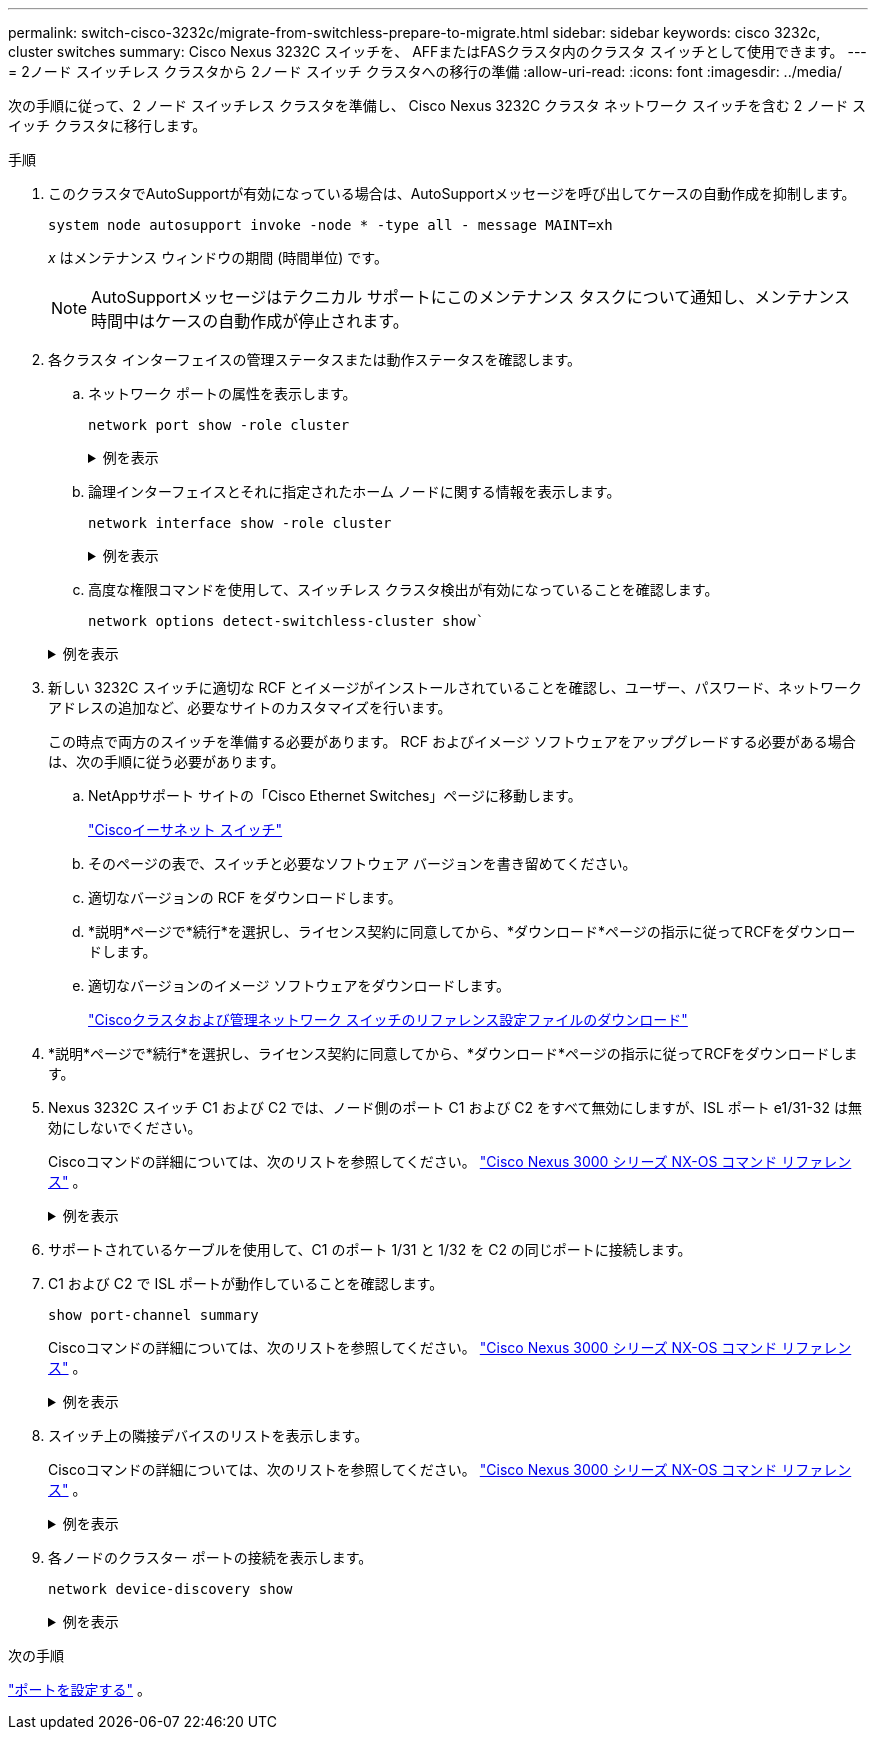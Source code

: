 ---
permalink: switch-cisco-3232c/migrate-from-switchless-prepare-to-migrate.html 
sidebar: sidebar 
keywords: cisco 3232c, cluster switches 
summary: Cisco Nexus 3232C スイッチを、 AFFまたはFASクラスタ内のクラスタ スイッチとして使用できます。 
---
= 2ノード スイッチレス クラスタから 2ノード スイッチ クラスタへの移行の準備
:allow-uri-read: 
:icons: font
:imagesdir: ../media/


[role="lead"]
次の手順に従って、2 ノード スイッチレス クラスタを準備し、 Cisco Nexus 3232C クラスタ ネットワーク スイッチを含む 2 ノード スイッチ クラスタに移行します。

.手順
. このクラスタでAutoSupportが有効になっている場合は、AutoSupportメッセージを呼び出してケースの自動作成を抑制します。
+
`system node autosupport invoke -node * -type all - message MAINT=xh`

+
_x_ はメンテナンス ウィンドウの期間 (時間単位) です。

+
[NOTE]
====
AutoSupportメッセージはテクニカル サポートにこのメンテナンス タスクについて通知し、メンテナンス時間中はケースの自動作成が停止されます。

====
. 各クラスタ インターフェイスの管理ステータスまたは動作ステータスを確認します。
+
.. ネットワーク ポートの属性を表示します。
+
`network port show -role cluster`

+
.例を表示
[%collapsible]
====
[listing, subs="+quotes"]
----
cluster::*> *network port show -role cluster*
  (network port show)
Node: n1
                                                                       Ignore
                                                  Speed(Mbps) Health   Health
Port      IPspace      Broadcast Domain Link MTU  Admin/Oper  Status   Status
--------- ------------ ---------------- ---- ---- ----------- -------- -----
e4a       Cluster      Cluster          up   9000 auto/40000  -
e4e       Cluster      Cluster          up   9000 auto/40000  -        -
Node: n2
                                                                       Ignore
                                                  Speed(Mbps) Health   Health
Port      IPspace      Broadcast Domain Link MTU  Admin/Oper  Status   Status
--------- ------------ ---------------- ---- ---- ----------- -------- -----
e4a       Cluster      Cluster          up   9000 auto/40000  -
e4e       Cluster      Cluster          up   9000 auto/40000  -
4 entries were displayed.
----
====
.. 論理インターフェイスとそれに指定されたホーム ノードに関する情報を表示します。
+
`network interface show -role cluster`

+
.例を表示
[%collapsible]
====
[listing, subs="+quotes"]
----
cluster::*> *network interface show -role cluster*
 (network interface show)
            Logical    Status     Network            Current       Current Is
Vserver     Interface  Admin/Oper Address/Mask       Node          Port    Home
----------- ---------- ---------- ------------------ ------------- ------- ---
Cluster
            n1_clus1   up/up      10.10.0.1/24       n1            e4a     true
            n1_clus2   up/up      10.10.0.2/24       n1            e4e     true
            n2_clus1   up/up      10.10.0.3/24       n2            e4a     true
            n2_clus2   up/up      10.10.0.4/24       n2            e4e     true

4 entries were displayed.
----
====
.. 高度な権限コマンドを使用して、スイッチレス クラスタ検出が有効になっていることを確認します。
+
`network options detect-switchless-cluster show``

+
.例を表示
[%collapsible]
====
次の例の出力は、スイッチレス クラスタ検出が有効になっていることを示しています。

[listing, subs="+quotes"]
----
cluster::*> *network options detect-switchless-cluster show*
Enable Switchless Cluster Detection: true
----
====


. 新しい 3232C スイッチに適切な RCF とイメージがインストールされていることを確認し、ユーザー、パスワード、ネットワーク アドレスの追加など、必要なサイトのカスタマイズを行います。
+
この時点で両方のスイッチを準備する必要があります。  RCF およびイメージ ソフトウェアをアップグレードする必要がある場合は、次の手順に従う必要があります。

+
.. NetAppサポート サイトの「Cisco Ethernet Switches」ページに移動します。
+
link:https://mysupport.netapp.com/site/info/cisco-ethernet-switch/["Ciscoイーサネット スイッチ"^]

.. そのページの表で、スイッチと必要なソフトウェア バージョンを書き留めてください。
.. 適切なバージョンの RCF をダウンロードします。
.. *説明*ページで*続行*を選択し、ライセンス契約に同意してから、*ダウンロード*ページの指示に従ってRCFをダウンロードします。
.. 適切なバージョンのイメージ ソフトウェアをダウンロードします。
+
link:https://mysupport.netapp.com/site/products/all/details/cisco-cluster-storage-switch/downloads-tab["Ciscoクラスタおよび管理ネットワーク スイッチのリファレンス設定ファイルのダウンロード"^]



. *説明*ページで*続行*を選択し、ライセンス契約に同意してから、*ダウンロード*ページの指示に従ってRCFをダウンロードします。
. Nexus 3232C スイッチ C1 および C2 では、ノード側のポート C1 および C2 をすべて無効にしますが、ISL ポート e1/31-32 は無効にしないでください。
+
Ciscoコマンドの詳細については、次のリストを参照してください。 https://www.cisco.com/c/en/us/support/switches/nexus-3000-series-switches/products-command-reference-list.html["Cisco Nexus 3000 シリーズ NX-OS コマンド リファレンス"^] 。

+
.例を表示
[%collapsible]
====
次の例は、RCFでサポートされている設定を使用して、Nexus 3232CクラスタスイッチC1とC2のポート1～30を無効にすることを示しています。 `NX3232_RCF_v1.0_24p10g_24p100g.txt` :

[listing, subs="+quotes"]
----
C1# copy running-config startup-config
[########################################] 100% Copy complete.
C1# configure
C1(config)# int e1/1/1-4,e1/2/1-4,e1/3/1-4,e1/4/1-4,e1/5/1-4,e1/6/1-4,e1/7-30
C1(config-if-range)# shutdown
C1(config-if-range)# exit
C1(config)# exit
C2# copy running-config startup-config
[########################################] 100% Copy complete.
C2# configure
C2(config)# int e1/1/1-4,e1/2/1-4,e1/3/1-4,e1/4/1-4,e1/5/1-4,e1/6/1-4,e1/7-30
C2(config-if-range)# shutdown
C2(config-if-range)# exit
C2(config)# exit
----
====
. サポートされているケーブルを使用して、C1 のポート 1/31 と 1/32 を C2 の同じポートに接続します。
. C1 および C2 で ISL ポートが動作していることを確認します。
+
`show port-channel summary`

+
Ciscoコマンドの詳細については、次のリストを参照してください。 https://www.cisco.com/c/en/us/support/switches/nexus-3000-series-switches/products-command-reference-list.html["Cisco Nexus 3000 シリーズ NX-OS コマンド リファレンス"^] 。

+
.例を表示
[%collapsible]
====
次の例はCisco `show port-channel summary`C1 および C2 で ISL ポートが動作していることを確認するために使用されているコマンド:

[listing, subs="+quotes"]
----
C1# *show port-channel summary*
Flags: D - Down         P - Up in port-channel (members)
       I - Individual   H - Hot-standby (LACP only)        s - Suspended    r - Module-removed
       S - Switched     R - Routed
       U - Up (port-channel)
       M - Not in use. Min-links not met
--------------------------------------------------------------------------------
      Port-
Group Channel      Type   Protocol  Member Ports
-------------------------------------------------------------------------------
1     Po1(SU)      Eth    LACP      Eth1/31(P)   Eth1/32(P)

C2# show port-channel summary
Flags: D - Down         P - Up in port-channel (members)
       I - Individual   H - Hot-standby (LACP only)        s - Suspended    r - Module-removed
       S - Switched     R - Routed
       U - Up (port-channel)
       M - Not in use. Min-links not met
--------------------------------------------------------------------------------

Group Port-        Type   Protocol  Member Ports
      Channel
--------------------------------------------------------------------------------
1     Po1(SU)      Eth    LACP      Eth1/31(P)   Eth1/32(P)
----
====
. スイッチ上の隣接デバイスのリストを表示します。
+
Ciscoコマンドの詳細については、次のリストを参照してください。 https://www.cisco.com/c/en/us/support/switches/nexus-3000-series-switches/products-command-reference-list.html["Cisco Nexus 3000 シリーズ NX-OS コマンド リファレンス"^] 。

+
.例を表示
[%collapsible]
====
次の例はCiscoコマンドを示しています `show cdp neighbors`スイッチ上の隣接デバイスを表示するために使用されています:

[listing, subs="+quotes"]
----
C1# *show cdp neighbors*
Capability Codes: R - Router, T - Trans-Bridge, B - Source-Route-Bridge
                  S - Switch, H - Host, I - IGMP, r - Repeater,
                  V - VoIP-Phone, D - Remotely-Managed-Device,                   s - Supports-STP-Dispute
Device-ID          Local Intrfce  Hldtme Capability  Platform      Port ID
C2                 Eth1/31        174    R S I s     N3K-C3232C  Eth1/31
C2                 Eth1/32        174    R S I s     N3K-C3232C  Eth1/32
Total entries displayed: 2
C2# show cdp neighbors
Capability Codes: R - Router, T - Trans-Bridge, B - Source-Route-Bridge
                  S - Switch, H - Host, I - IGMP, r - Repeater,
                  V - VoIP-Phone, D - Remotely-Managed-Device,                   s - Supports-STP-Dispute
Device-ID          Local Intrfce  Hldtme Capability  Platform      Port ID
C1                 Eth1/31        178    R S I s     N3K-C3232C  Eth1/31
C1                 Eth1/32        178    R S I s     N3K-C3232C  Eth1/32
Total entries displayed: 2
----
====
. 各ノードのクラスター ポートの接続を表示します。
+
`network device-discovery show`

+
.例を表示
[%collapsible]
====
次の例は、2 ノードのスイッチレス クラスタ構成で表示されるクラスタ ポート接続を示しています。

[listing, subs="+quotes"]
----
cluster::*> *network device-discovery show*
            Local  Discovered
Node        Port   Device              Interface        Platform
----------- ------ ------------------- ---------------- ----------------
n1         /cdp
            e4a    n2                  e4a              FAS9000
            e4e    n2                  e4e              FAS9000
n2         /cdp
            e4a    n1                  e4a              FAS9000
            e4e    n1                  e4e              FAS9000
----
====


.次の手順
link:migrate-from-switchless-configure-ports.html["ポートを設定する"] 。
